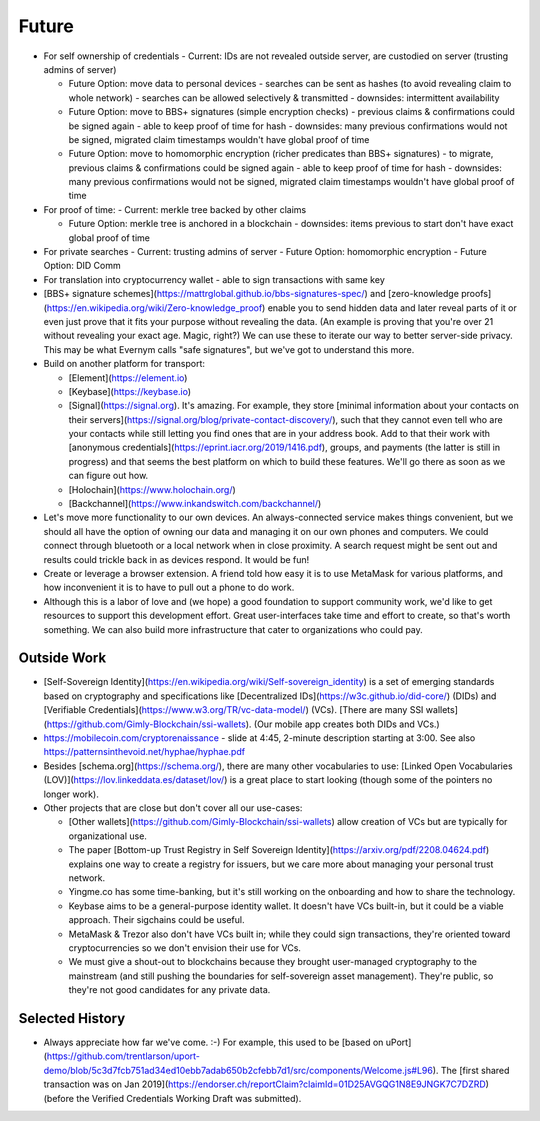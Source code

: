 
Future
======

- For self ownership of credentials
  - Current: IDs are not revealed outside server, are custodied on server (trusting admins of server)

  - Future Option: move data to personal devices
    - searches can be sent as hashes (to avoid revealing claim to whole network)
    - searches can be allowed selectively & transmitted
    - downsides: intermittent availability

  - Future Option: move to BBS+ signatures (simple encryption checks)
    - previous claims & confirmations could be signed again
    - able to keep proof of time for hash
    - downsides: many previous confirmations would not be signed, migrated claim timestamps wouldn't have global proof of time

  - Future Option: move to homomorphic encryption (richer predicates than BBS+ signatures)
    - to migrate, previous claims & confirmations could be signed again
    - able to keep proof of time for hash
    - downsides: many previous confirmations would not be signed, migrated claim timestamps wouldn't have global proof of time

- For proof of time:
  - Current: merkle tree backed by other claims

  - Future Option: merkle tree is anchored in a blockchain
    - downsides: items previous to start don't have exact global proof of time

- For private searches
  - Current: trusting admins of server
  - Future Option: homomorphic encryption
  - Future Option: DID Comm

- For translation into cryptocurrency wallet
  - able to sign transactions with same key




- [BBS+ signature schemes](https://mattrglobal.github.io/bbs-signatures-spec/) and [zero-knowledge proofs](https://en.wikipedia.org/wiki/Zero-knowledge_proof) enable you to send hidden data and later reveal parts of it or even just prove that it fits your purpose without revealing the data. (An example is proving that you're over 21 without revealing your exact age. Magic, right?) We can use these to iterate our way to better server-side privacy. This may be what Evernym calls "safe signatures", but we've got to understand this more.

- Build on another platform for transport:

  - [Element](https://element.io)

  - [Keybase](https://keybase.io)

  - [Signal](https://signal.org). It's amazing. For example, they store [minimal information about your contacts on their servers](https://signal.org/blog/private-contact-discovery/), such that they cannot even tell who are your contacts while still letting you find ones that are in your address book. Add to that their work with [anonymous credentials](https://eprint.iacr.org/2019/1416.pdf), groups, and payments (the latter is still in progress) and that seems the best platform on which to build these features. We'll go there as soon as we can figure out how.

  - [Holochain](https://www.holochain.org/)

  - [Backchannel](https://www.inkandswitch.com/backchannel/)

- Let's move more functionality to our own devices. An always-connected service makes things convenient, but we should all have the option of owning our data and managing it on our own phones and computers. We could connect through bluetooth or a local network when in close proximity. A search request might be sent out and results could trickle back in as devices respond. It would be fun!

- Create or leverage a browser extension. A friend told how easy it is to use MetaMask for various platforms, and how inconvenient it is to have to pull out a phone to do work.

- Although this is a labor of love and (we hope) a good foundation to support community work, we'd like to get resources to support this development effort. Great user-interfaces take time and effort to create, so that's worth something. We can also build more infrastructure that cater to organizations who could pay.


Outside Work
------------

- [Self-Sovereign Identity](https://en.wikipedia.org/wiki/Self-sovereign_identity) is a set of emerging standards based on cryptography and specifications like [Decentralized IDs](https://w3c.github.io/did-core/) (DIDs) and [Verifiable Credentials](https://www.w3.org/TR/vc-data-model/) (VCs). [There are many SSI wallets](https://github.com/Gimly-Blockchain/ssi-wallets). (Our mobile app creates both DIDs and VCs.)

- https://mobilecoin.com/cryptorenaissance - slide at 4:45, 2-minute description starting at 3:00. See also https://patternsinthevoid.net/hyphae/hyphae.pdf


- Besides [schema.org](https://schema.org/), there are many other vocabularies to use: [Linked Open Vocabularies (LOV)](https://lov.linkeddata.es/dataset/lov/) is a great place to start looking (though some of the pointers no longer work).

- Other projects that are close but don't cover all our use-cases:

  - [Other wallets](https://github.com/Gimly-Blockchain/ssi-wallets) allow creation of VCs but are typically for organizational use.

  - The paper [Bottom-up Trust Registry in Self Sovereign Identity](https://arxiv.org/pdf/2208.04624.pdf) explains one way to create a registry for issuers, but we care more about managing your personal trust network.

  - Yingme.co has some time-banking, but it's still working on the onboarding and how to share the technology.

  - Keybase aims to be a general-purpose identity wallet. It doesn't have VCs built-in, but it could be a viable approach. Their sigchains could be useful.

  - MetaMask & Trezor also don't have VCs built in; while they could sign transactions, they're oriented toward cryptocurrencies so we don't envision their use for VCs.

  - We must give a shout-out to blockchains because they brought user-managed cryptography to the mainstream (and still pushing the boundaries for self-sovereign asset management). They're public, so they're not good candidates for any private data.

Selected History
----------------

- Always appreciate how far we've come. :-) For example, this used to be [based on uPort](https://github.com/trentlarson/uport-demo/blob/5c3d7fcb751ad34ed10ebb7adab650b2cfebb7d1/src/components/Welcome.js#L96). The [first shared transaction was on Jan 2019](https://endorser.ch/reportClaim?claimId=01D25AVGQG1N8E9JNGK7C7DZRD) (before the Verified Credentials Working Draft was submitted).
